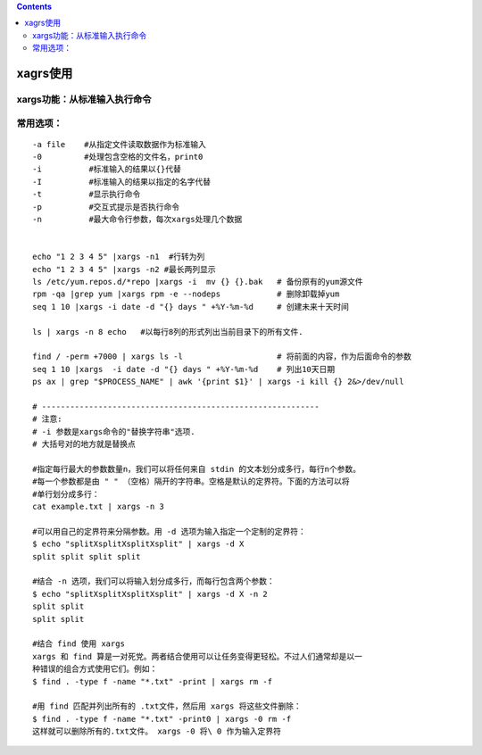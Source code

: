 .. contents::
   :depth: 3
..

xagrs使用
=========

xargs功能：从标准输入执行命令
-----------------------------

常用选项：
----------

::

       -a file    #从指定文件读取数据作为标准输入
       -0         #处理包含空格的文件名，print0
       -i          #标准输入的结果以{}代替
       -I          #标准输入的结果以指定的名字代替
       -t          #显示执行命令
       -p          #交互式提示是否执行命令
       -n          #最大命令行参数，每次xargs处理几个数据


       echo "1 2 3 4 5" |xargs -n1  #行转为列
       echo "1 2 3 4 5" |xargs -n2 #最长两列显示
       ls /etc/yum.repos.d/*repo |xargs -i  mv {} {}.bak   # 备份原有的yum源文件
       rpm -qa |grep yum |xargs rpm -e --nodeps            # 删除卸载掉yum
       seq 1 10 |xargs -i date -d "{} days " +%Y-%m-%d     # 创建未来十天时间

       ls | xargs -n 8 echo   #以每行8列的形式列出当前目录下的所有文件.

       find / -perm +7000 | xargs ls -l                    # 将前面的内容，作为后面命令的参数
       seq 1 10 |xargs  -i date -d "{} days " +%Y-%m-%d    # 列出10天日期
       ps ax | grep "$PROCESS_NAME" | awk '{print $1}' | xargs -i kill {} 2&>/dev/null

       # -----------------------------------------------------------
       # 注意:
       # -i 参数是xargs命令的"替换字符串"选项.
       # 大括号对的地方就是替换点

       #指定每行最大的参数数量n，我们可以将任何来自 stdin 的文本划分成多行，每行n个参数。
       #每一个参数都是由 " " （空格）隔开的字符串。空格是默认的定界符。下面的方法可以将
       #单行划分成多行：
       cat example.txt | xargs -n 3

       #可以用自己的定界符来分隔参数。用 -d 选项为输入指定一个定制的定界符：
       $ echo "splitXsplitXsplitXsplit" | xargs -d X
       split split split split

       #结合 -n 选项，我们可以将输入划分成多行，而每行包含两个参数：
       $ echo "splitXsplitXsplitXsplit" | xargs -d X -n 2
       split split
       split split

       #结合 find 使用 xargs
       xargs 和 find 算是一对死党。两者结合使用可以让任务变得更轻松。不过人们通常却是以一
       种错误的组合方式使用它们。例如：
       $ find . -type f -name "*.txt" -print | xargs rm -f

       #用 find 匹配并列出所有的 .txt文件，然后用 xargs 将这些文件删除：
       $ find . -type f -name "*.txt" -print0 | xargs -0 rm -f
       这样就可以删除所有的.txt文件。 xargs -0 将\ 0 作为输入定界符
